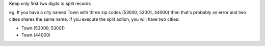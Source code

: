 Keep only first two digits to split records

eg: If you have a city named Town with three zip codes (53000, 53001, 44000) then
that's probably an error and two cities shares the same name. If you execute the
split action, you will have two cities:

- Town (53000, 53001)
- Town (44000)
